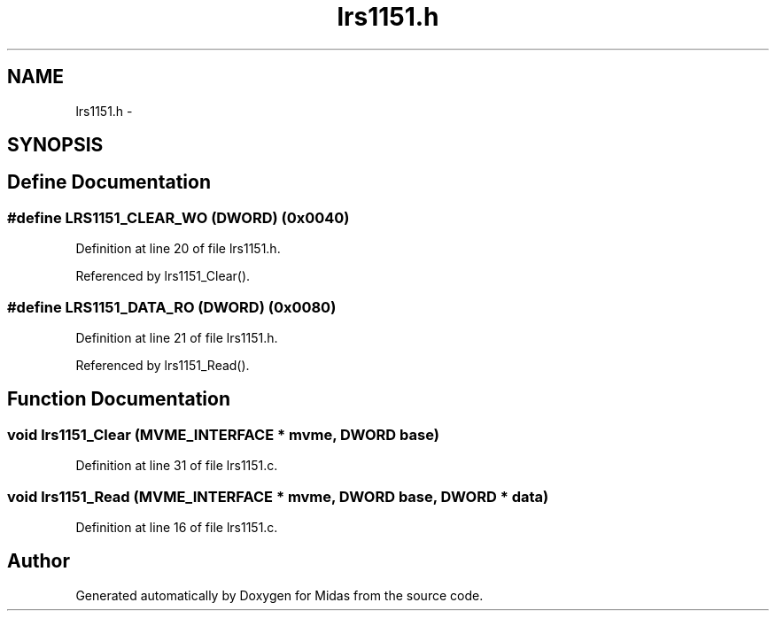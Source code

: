 .TH "lrs1151.h" 3 "31 May 2012" "Version 2.3.0-0" "Midas" \" -*- nroff -*-
.ad l
.nh
.SH NAME
lrs1151.h \- 
.SH SYNOPSIS
.br
.PP
.SH "Define Documentation"
.PP 
.SS "#define LRS1151_CLEAR_WO   (\fBDWORD\fP) (0x0040)"
.PP
Definition at line 20 of file lrs1151.h.
.PP
Referenced by lrs1151_Clear().
.SS "#define LRS1151_DATA_RO   (\fBDWORD\fP) (0x0080)"
.PP
Definition at line 21 of file lrs1151.h.
.PP
Referenced by lrs1151_Read().
.SH "Function Documentation"
.PP 
.SS "void lrs1151_Clear (\fBMVME_INTERFACE\fP * mvme, \fBDWORD\fP base)"
.PP
Definition at line 31 of file lrs1151.c.
.SS "void lrs1151_Read (\fBMVME_INTERFACE\fP * mvme, \fBDWORD\fP base, \fBDWORD\fP * data)"
.PP
Definition at line 16 of file lrs1151.c.
.SH "Author"
.PP 
Generated automatically by Doxygen for Midas from the source code.
